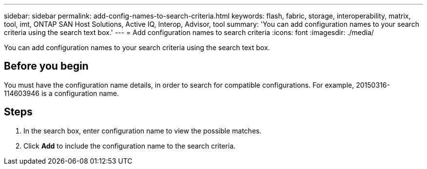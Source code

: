 ---
sidebar: sidebar
permalink: add-config-names-to-search-criteria.html
keywords: flash, fabric, storage, interoperability, matrix, tool, imt, ONTAP SAN Host Solutions, Active IQ, Interop, Advisor, tool
summary:  'You can add configuration names to your search criteria using the search text box.'
---
= Add configuration names to search criteria
:icons: font
:imagesdir: ./media/

[.lead]
You can add configuration names to your search criteria using the search text box.

== Before you begin
You must have the configuration name details, in order to search for compatible configurations. For example, 20150316-114603946 is a configuration name.

== Steps
. In the search box, enter configuration name to view the possible matches.
. Click *Add* to include the configuration name to the search criteria.
